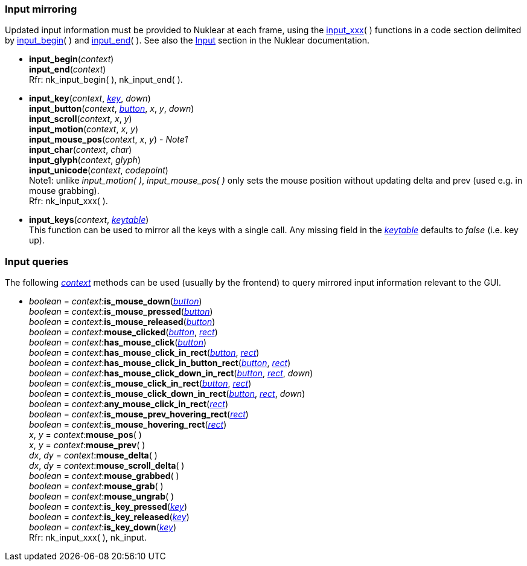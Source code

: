 

[[input_mirroring]]
=== Input mirroring

Updated input information must be provided to Nuklear at each frame, using the
<<input_xxx, input_xxx>>(&nbsp;) functions in a code section delimited by 
<<input_begin, input_begin>>(&nbsp;) and <<input_end, input_end>>(&nbsp;).
See also the https://cdn.statically.io/gh/Immediate-Mode-UI/nuklear/master/doc/nuklear.html#nuklear/api/input[Input] section in the Nuklear documentation.

[[input_begin]]
* *input_begin*(_context_) +
*input_end*(_context_) +
[small]#Rfr: nk_input_begin(&nbsp;), nk_input_end(&nbsp;).#

[[input_xxx]]
* *input_key*(_context_, <<keys, _key_>>, _down_) +
*input_button*(_context_, <<buttons, _button_>>, _x_, _y_, _down_) +
*input_scroll*(_context_, _x_, _y_) +
*input_motion*(_context_, _x_, _y_) +
*input_mouse_pos*(_context_, _x_, _y_) [small]#- _Note1_# +
*input_char*(_context_, _char_) +
*input_glyph*(_context_, _glyph_) +
*input_unicode*(_context_, _codepoint_) +
[small]#Note1: unlike _input_motion(&nbsp;)_, _input_mouse_pos(&nbsp;)_ only sets the mouse 
position without updating delta and prev (used e.g. in mouse grabbing). +
Rfr: nk_input_xxx(&nbsp;).#

[[input_keys]]
* *input_keys*(_context_, <<keytable, _keytable_>>) +
[small]#This function can be used to mirror all the keys with a single call.
Any missing field in the <<keytable, _keytable_>> defaults to _false_ (i.e. key up).#

[[input_queries]]
=== Input queries

The following <<context, _context_>> methods can be used (usually by the frontend)
to query mirrored input information relevant to the GUI.

* _boolean_ = _context_++:++*is_mouse_down*(<<buttons,_button_>>) +
_boolean_ = _context_++:++*is_mouse_pressed*(<<buttons,_button_>>) +
_boolean_ = _context_++:++*is_mouse_released*(<<buttons,_button_>>) +
_boolean_ = _context_++:++*mouse_clicked*(<<buttons,_button_>>, <<rect, _rect_>>) +
_boolean_ = _context_++:++*has_mouse_click*(<<buttons,_button_>>) +
_boolean_ = _context_++:++*has_mouse_click_in_rect*(<<buttons,_button_>>, <<rect, _rect_>>) +
_boolean_ = _context_++:++*has_mouse_click_in_button_rect*(<<buttons,_button_>>, <<rect, _rect_>>) +
_boolean_ = _context_++:++*has_mouse_click_down_in_rect*(<<buttons,_button_>>, <<rect, _rect_>>, _down_) +
_boolean_ = _context_++:++*is_mouse_click_in_rect*(<<buttons,_button_>>, <<rect, _rect_>>) +
_boolean_ = _context_++:++*is_mouse_click_down_in_rect*(<<buttons,_button_>>, <<rect, _rect_>>, _down_) +
_boolean_ = _context_++:++*any_mouse_click_in_rect*(<<rect, _rect_>>) +
_boolean_ = _context_++:++*is_mouse_prev_hovering_rect*(<<rect, _rect_>>) +
_boolean_ = _context_++:++*is_mouse_hovering_rect*(<<rect, _rect_>>) +
_x_, _y_ = _context_++:++*mouse_pos*( ) +
_x_, _y_ = _context_++:++*mouse_prev*( ) +
_dx_, _dy_ = _context_++:++*mouse_delta*( ) +
_dx_, _dy_ = _context_++:++*mouse_scroll_delta*( ) +
_boolean_ = _context_++:++*mouse_grabbed*( ) +
_boolean_ = _context_++:++*mouse_grab*( ) +
_boolean_ = _context_++:++*mouse_ungrab*( ) +
_boolean_ = _context_++:++*is_key_pressed*(<<keys, _key_>>) +
_boolean_ = _context_++:++*is_key_released*(<<keys, _key_>>) +
_boolean_ = _context_++:++*is_key_down*(<<keys, _key_>>) +
[small]#Rfr: nk_input_xxx(&nbsp;), nk_input.#

